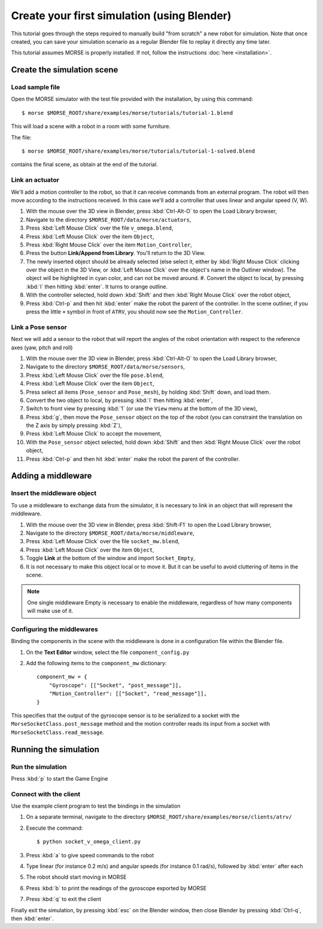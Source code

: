 Create your first simulation (using Blender)
============================================

This tutorial goes through the steps required to manually build "from scratch"
a new robot for simulation. Note that once created, you can save your simulation
scenario as a regular Blender file to replay it directly any time later.

This tutorial assumes MORSE is properly installed. If not, follow the
instructions :doc:`here <installation>`.

Create the simulation scene
-----------------------------

Load sample file
++++++++++++++++

Open the MORSE simulator with the test file provided with the installation, by using this command::

  $ morse $MORSE_ROOT/share/examples/morse/tutorials/tutorial-1.blend

This will load a scene with a robot in a room with some furniture.

The file::

  $ morse $MORSE_ROOT/share/examples/morse/tutorials/tutorial-1-solved.blend

contains the final scene, as obtain at the end of the tutorial.

Link an actuator
++++++++++++++++

We'll add a motion controller to the robot, so that it can receive commands from an external program. The robot will then move according to the instructions received. In this case we'll add a controller that uses linear and angular speed (V, W).

#. With the mouse over the 3D view in Blender, press :kbd:`Ctrl-Alt-O` to open the Load Library browser,
#. Navigate to the directory ``$MORSE_ROOT/data/morse/actuators``,
#. Press :kbd:`Left Mouse Click` over the file ``v_omega.blend``,
#. Press :kbd:`Left Mouse Click` over the item ``Object``,
#. Press :kbd:`Right Mouse Click` over the item ``Motion_Controller``,
#. Press the button **Link/Append from Library**. You'll return to the 3D View.
#. The newly inserted object should be already selected (else select it, either
   by :kbd:`Right Mouse Click` clicking over the object in the 3D View, or
   :kbd:`Left Mouse Click` over the object's name in the Outliner window). The
   object will be highlighted in cyan color, and can not be moved around.  #.
   Convert the object to local, by pressing :kbd:`l` then hitting :kbd:`enter`. It
   turns to orange outline.
#. With the controller selected, hold down :kbd:`Shift` and then :kbd:`Right Mouse Click` over the robot object,
#. Press :kbd:`Ctrl-p` and then hit :kbd:`enter` make the robot the parent of
   the controller. In the scene outliner, if you press the little ``+`` symbol in
   front of ``ATRV``, you should now see the ``Motion_Controller``.

.. _link-gyroscope-sensor:

Link a Pose sensor
++++++++++++++++++

Next we will add a sensor to the robot that will report the angles of the robot orientation with respect to the reference axes (yaw, pitch and roll)

#. With the mouse over the 3D view in Blender, press :kbd:`Ctrl-Alt-O` to open the Load Library browser,
#. Navigate to the directory ``$MORSE_ROOT/data/morse/sensors``,
#. Press :kbd:`Left Mouse Click` over the file ``pose.blend``,
#. Press :kbd:`Left Mouse Click` over the item ``Object``,
#. Press select all items (``Pose_sensor`` and ``Pose_mesh``), by holding :kbd:`Shift` down, and load them.
#. Convert the two object to local, by pressing :kbd:`l` then hitting :kbd:`enter`,
#. Switch to front view by pressing :kbd:`1` (or use the ``View`` menu at the bottom of the 3D view),
#. Press :kbd:`g`, then move the ``Pose_sensor`` object on the top of the robot (you can constraint the translation on the Z axis by simply pressing :kbd:`Z`),
#. Press :kbd:`Left Mouse Click` to accept the movement,
#. With the ``Pose_sensor`` object selected, hold down :kbd:`Shift` and then :kbd:`Right Mouse Click` over the robot object,
#. Press :kbd:`Ctrl-p` and then hit :kbd:`enter` make the robot the parent of the controller.


Adding a middleware
-------------------

Insert the middleware object
++++++++++++++++++++++++++++

To use a middleware to exchange data from the simulator, it is necessary to link in an object that will represent the middleware.

#. With the mouse over the 3D view in Blender, press :kbd:`Shift-F1` to open the Load Library browser,
#. Navigate to the directory ``$MORSE_ROOT/data/morse/middleware``,
#. Press :kbd:`Left Mouse Click` over the file ``socket_mw.blend``,
#. Press :kbd:`Left Mouse Click` over the item ``Object``,
#. Toggle **Link** at the bottom of the window and import ``Socket_Empty``,
#. It is not necessary to make this object local or to move it. But it can be useful to avoid cluttering of items in the scene.

.. note:: One single middleware Empty is necessary to enable the middleware, regardless of how many components will make use of it.

Configuring the middlewares
+++++++++++++++++++++++++++

Binding the components in the scene with the middleware is done in a configuration file within the Blender file.

#. On the **Text Editor** window, select the file ``component_config.py``
#. Add the following items to the ``component_mw`` dictionary::
  
    component_mw = {
        "Gyroscope": [["Socket", "post_message"]],
        "Motion_Controller": [["Socket", "read_message"]],
    }

This specifies that the output of the gyroscope sensor is to be serialized to a socket with the ``MorseSocketClass.post_message`` method and 
the motion controller reads its input from a socket with ``MorseSocketClass.read_message``.

Running the simulation
----------------------

Run the simulation
++++++++++++++++++

Press :kbd:`p` to start the Game Engine

Connect with the client
+++++++++++++++++++++++

Use the example client program to test the bindings in the simulation

#. On a separate terminal, navigate to the directory ``$MORSE_ROOT/share/examples/morse/clients/atrv/``
#. Execute the command::

    $ python socket_v_omega_client.py

#. Press :kbd:`a` to give speed commands to the robot
#. Type linear (for instance 0.2 m/s) and angular speeds (for instance 0.1 rad/s), followed by :kbd:`enter` after each
#. The robot should start moving in MORSE
#. Press :kbd:`b` to print the readings of the gyroscope exported by MORSE
#. Press :kbd:`q` to exit the client

Finally exit the simulation, by pressing :kbd:`esc` on the Blender window, then close Blender by pressing :kbd:`Ctrl-q`, then :kbd:`enter`.
